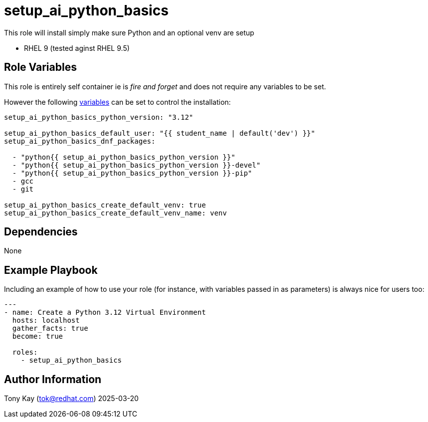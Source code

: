 = setup_ai_python_basics 

This role will install simply make sure Python and an optional venv are setup

- RHEL 9 (tested aginst RHEL 9.5)

== Role Variables

This role is entirely self container ie is _fire and forget_ and does not require any variables to be set.

However the following link:./defaults/main.yml[variables] can be set to control the installation:

[source,yaml]
----
setup_ai_python_basics_python_version: "3.12"

setup_ai_python_basics_default_user: "{{ student_name | default('dev') }}"
setup_ai_python_basics_dnf_packages:

  - "python{{ setup_ai_python_basics_python_version }}"
  - "python{{ setup_ai_python_basics_python_version }}-devel"
  - "python{{ setup_ai_python_basics_python_version }}-pip"
  - gcc
  - git
  
setup_ai_python_basics_create_default_venv: true
setup_ai_python_basics_create_default_venv_name: venv
----

== Dependencies

None

== Example Playbook

Including an example of how to use your role (for instance, with variables passed in as parameters) is always nice for users too:

[source,yaml]
----
---
- name: Create a Python 3.12 Virtual Environment
  hosts: localhost
  gather_facts: true
  become: true

  roles:
    - setup_ai_python_basics
----

== Author Information

Tony Kay (tok@redhat.com) 2025-03-20
